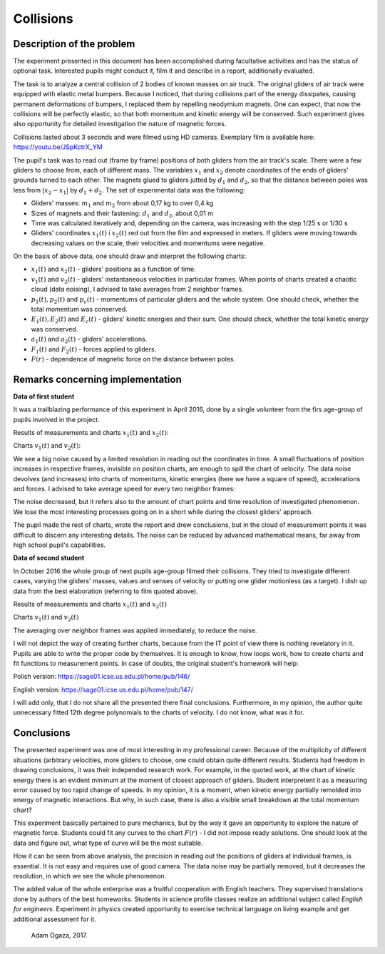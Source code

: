 .. -*- coding: utf-8 -*-


Collisions
==========

Description of the problem
--------------------------

The experiment presented in this document has been accomplished during facultative activities and has the status of optional task. Interested pupils might conduct it, film it and describe in a report, additionally evaluated.

The task is to analyze a central collision of 2 bodies of known masses on air truck. The original gliders of air track were equipped with elastic metal bumpers. Because I noticed, that during collisions part of the energy dissipates, causing permanent deformations of bumpers, I replaced them by repelling neodymium magnets. One can expect, that now the collisions will be perfectly elastic, so that both momentum and kinetic energy will be conserved. Such experiment gives also opportunity for detailed investigation the nature of magnetic forces.

Collisions lasted about 3 seconds and were filmed using HD cameras. Exemplary film is available here: https://youtu.be/JSpKctrX_YM

The pupil's task was to read out (frame by frame) positions of both gliders from the air track's scale. There were a few gliders to choose from, each of different mass. The variables :math:`x_1` and :math:`x_2` denote coordinates of the ends of gliders' grounds turned to each other. The magnets glued to gliders jutted by :math:`d_1` and :math:`d_2`, so that the distance between poles was less from :math:`|x_2-x_1|` by :math:`d_1+d_2`. The set of experimental data was the following:

- Gliders' masses: :math:`m_1` and :math:`m_2` from about 0,17 kg to over 0,4 kg

- Sizes of magnets and their fastening: :math:`d_1` and :math:`d_2`, about 0,01 m

- Time was calculated iteratively and, depending on the camera, was increasing with the step 1/25 s or 1/30 s

- Gliders' coordinates :math:`x_1(t)` i :math:`x_2(t)` red out from the film and expressed in meters. If gliders were moving towards decreasing values on the scale, their velocities and momentums were negative.

On the basis of above data, one should draw and interpret the following charts:

- :math:`x_1(t)` and :math:`x_2(t)` - gliders' positions as a function of time.

- :math:`v_1(t)` and :math:`v_2(t)` - gliders' instantaneous velocities in particular frames. When points of charts created a chaotic cloud (data noising), I advised to take averages from 2 neighbor frames.

- :math:`p_1(t), p_2(t)` and :math:`p_c(t)` - momentums of particular gliders and the whole system. One should check, whether the total momentum was conserved.

- :math:`E_1(t), E_2(t)` and :math:`E_c(t)` - gliders' kinetic energies and their sum. One should check, whether the total kinetic energy was conserved.

- :math:`a_1(t)` and :math:`a_2(t)` - gliders' accelerations.

- :math:`F_1(t)` and :math:`F_2(t)` - forces applied to gliders.

- :math:`F(r)` - dependence of magnetic force on the distance between poles.

Remarks concerning implementation
---------------------------------

**Data of first student** 

It was a trailblazing performance of this experiment in April 2016, done by a single volunteer from the firs age-group of pupils involved in the project.

Results of measurements and charts :math:`x_1(t)` and :math:`x_2(t)`:

.. sagecellserver::

    sage: m1=0.1793
    sage: m2=0.3197
    sage: d1=0.01
    sage: d2=0.011
    sage: delta_t=1/30
    sage: t=[(i*delta_t) for i in range(0,100)]
    sage: x1=[1.005,1.005,1.005,1.005,1.006,1.006,1.006,1.006,1.007,1.007,1.007,1.007,1.008,1.008,1.008,1.008,1.009,1.009,1.009,1.009,1.010,1.010,1.010,1.010,1.011,1.011,1.011,1.011,1.012,1.012,1.012,1.012,1.013,1.013,1.013,1.013,1.014,1.014,1.014,1.014,1.015,1.015,1.015,1.016,1.016,1.015,1.012,1.007,0.994,0.978,0.963,0.948,0.931,0.914,0.899,0.882,0.863,0.846,0.830,0.817,0.800,0.783,0.765,0.749,0.733,0.716,0.700,0.684,0.668,0.652,0.636,0.620,0.605,0.590,0.575,0.559,0.543,0.528,0.512,0.496,0.481,0.466,0.450,0.434,0.419,0.403,0.387,0.373,0.357,0.342,0.326,0.311,0.296,0.282,0.266,0.251,0.238,0.224,0.208,0.200]
    sage: x2=[1.720,1.710,1.695,1.680,1.665,1.650,1.635,1.620,1.605,1.589,1.573,1.559,1.545,1.530,1.515,1.501,1.486,1.472,1.458,1.443,1.429,1.415,1.400,1.388,1.375,1.362,1.347,1.332,1.319,1.304,1.291,1.277,1.264,1.249,1.235,1.221,1.208,1.195,1.183,1.169,1.156,1.143,1.130,1.117,1.100,1.090,1.079,1.068,1.057,1.047,1.040,1.036,1.034,1.030,1.026,1.022,1.019,1.015,1.011,1.008,1.004,1.000,0.997,0.994,0.991,0.987,0.984,0.981,0.978,0.974,0.970,0.966,0.962,0.960,0.956,0.953,0.950,0.946,0.942,0.938,0.935,0.931,0.928,0.925,0.922,0.919,0.915,0.911,0.908,0.904,0.899,0.895,0.891,0.887,0.885,0.881,0.878,0.874,0.871,0.868]
    sage: x1t=[(t[i],x1[i]) for i in range(0,100)]
    sage: x2t=[(t[i],x2[i]) for i in range(0,100)]
    sage: xt=point(x1t,color="red",legend_label='x1(t)')+point(x2t,color="blue",legend_label='x2(t)')
    sage: xt

.. end of output

Charts :math:`v_1(t)` and :math:`v_2(t)`: 

.. sagecellserver::

    sage: v1=[((x1[i+1]-x1[i])/(delta_t)) for i in range(0,99)]
    sage: v2=[((x2[i+1]-x2[i])/(delta_t)) for i in range(0,99)]
    sage: v1t=[(t[i],v1[i]) for i in range(0,99)]
    sage: v2t=[(t[i],v2[i]) for i in range(0,99)]
    sage: vt=point(v1t,color="red",legend_label='v1(t)')+point(v2t,color="blue",legend_label='v2(t)')
    sage: vt

.. end of output


We see a big noise caused by a limited resolution in reading out the coordinates in time. A small fluctuations of position increases in respective frames, invisible on position charts, are enough to spill the chart of velocity. The data noise devolves (and increases) into charts of momentums, kinetic energies (here we have a square of speed), accelerations and forces. I advised to take average speed for every two neighbor frames:

.. sagecellserver::

    sage: v1=[((x1[i+1]-x1[i-1])/(2*delta_t)) for i in range(1,99,2)]
    sage: v2=[((x2[i+1]-x2[i-1])/(2*delta_t)) for i in range(1,99,2)]
    sage: v1t=[(t[2*i],v1[i]) for i in range(0,49)]
    sage: v2t=[(t[2*i],v2[i]) for i in range(0,49)]
    sage: vt=point(v1t,color="red",legend_label='v1(t)')+point(v2t,color="blue",legend_label='v2(t)')
    sage: vt

.. end of output

The noise decreased, but it refers also to the amount of chart points and time resolution of investigated phenomenon. We lose the most interesting processes going on in a short while during the closest gliders' approach.

The pupil made the rest of charts, wrote the report and drew conclusions, but in the cloud of measurement points it was difficult to discern any interesting details. The noise can be reduced by advanced mathematical means, far away from high school pupil's capabilities.

**Data of second student** 

In October 2016 the whole group of next pupils age-group filmed their collisions. They tried to investigate different cases, varying the gliders' masses, values and senses of velocity or putting one glider motionless (as a target). I dish up data from the best elaboration (referring to film quoted above).

Results of measurements and charts :math:`x_1(t)` and :math:`x_2(t)`

.. sagecellserver::

  m1 = 0.4093
  m2 = 0.17195
  d1 = 0.011
  d2 = 0.01
  delta_t = 1/25
  t = [(i*delta_t) for i in range(0, 61)]
  x1 = [0.187, 0.197, 0.207, 0.217, 0.227, 0.237, 0.247, 0.257, 0.266, 0.276, 
  0.286, 0.296, 0.306, 0.316, 0.325, 0.335, 0.345, 0.354, 0.364, 0.374, 
  0.383, 0.393, 0.403, 0.413, 0.422, 0.432, 0.442, 0.451, 0.461, 0.471, 
  0.480, 0.490, 0.500, 0.509, 0.519, 0.529, 0.538, 0.546, 0.554, 0.558, 
  0.560, 0.561, 0.562, 0.563, 0.5635, 0.5638, 0.564, 0.5645, 0.565, 0.5655, 
  0.566, 0.5665, 0.567, 0.5675, 0.568, 0.568, 0.5685, 0.569, 0.569333, 0.569666,   0.567]
  x2 = [0.845, 0.837, 0.83, 0.823, 0.816, 0.809, 0.801, 0.793, 0.786, 0.78, 
  0.774, 0.767, 0.76, 0.754, 0.746, 0.739, 0.733, 0.726, 0.72, 0.713, 0.705, 
  0.699, 0.692, 0.686, 0.68, 0.673, 0.666, 0.66, 0.653, 0.647, 0.64, 0.633, 
  0.628, 0.621, 0.616, 0.61, 0.604, 0.602, 0.605, 0.615, 0.629, 0.644, 0.66, 
  0.677, 0.691, 0.706, 0.723, 0.738, 0.754, 0.77, 0.786, 0.802, 0.818, 0.833, 
  0.848, 0.863, 0.878, 0.892, 0.906, 0.92, 0.936]
  x1t = [(t[i], x1[i]) for i in range(0, 61)]
  x2t = [(t[i],x2[i]) for i in range(0, 61)]
  xt = point(x1t, color = "red", legend_label = 'x1(t)')+point(x2t, color = "blue",    legend_label = 'x2(t)')
  xt
.. end of output

Charts :math:`v_1(t)` and :math:`v_2(t)`

The averaging over neighbor frames was applied immediately, to reduce the noise.

.. sagecellserver::

  v1 = [((x1[i+1]-x1[i-1])/(2*delta_t)) for i in range(0,60,1)]
  v2 = [((x2[i+1]-x2[i-1])/(2*delta_t)) for i in range(0,60,1)]
  v1t = [(t[i], v1[i]) for i in range(1, 60)]
  v2t = [(t[i], v2[i]) for i in range(1, 60)]
  vt = point(v1t, color = "red", legend_label='v1(t)')+point(v2t, color = "blue", legend_label = 'v2(t)')
  vt
.. end of output

I will not depict the way of creating further charts, because from the IT point of view there is nothing revelatory in it. Pupils are able to write the proper code by themselves. It is enough to know, how loops work, how to create charts and fit functions to measurement points. In case of doubts, the original student's homework will help:

Polish version: https://sage01.icse.us.edu.pl/home/pub/146/

English version: https://sage01.icse.us.edu.pl/home/pub/147/ 

I will add only, that I do not share all the presented there final conclusions. Furthermore, in my opinion, the author quite unnecessary fitted 12th degree polynomials to the charts of velocity. I do not know, what was it for.

Conclusions
-----------

The presented experiment was one of most interesting in my professional career. Because of the multiplicity of different situations (arbitrary velocities, more gliders to choose, one could obtain quite different results. Students had freedom in drawing conclusions, it was their independed research work. For example, in the quoted work, at the chart of kinetic energy there is an evident minimum at the moment of closest approach of gliders. Student interpretent it as a measuring error caused by too rapid change of speeds. In my opinion, it is a moment, when kinetic energy partially remolded into energy of magnetic interactions. But why, in such case, there is also a visible small breakdown at the total momentum chart?

This experiment basically pertained to pure mechanics, but by the way it gave an opportunity to explore the nature of magnetic force. Students could fit any curves to the chart :math:`F(r)` - I did not impose ready solutions. One should look at the data and figure out, what type of curve will be the most suitable.

How it can be seen from above analysis, the precision in reading out the positions of gliders at individual frames, is essential. It is not easy and requires use of good camera. The data noise may be partially removed, but it decreases the resolution, in which we see the whole phenomenon.

The added value of the whole enterprise was a fruitful cooperation with English teachers. They supervised translations done by authors of the best homeworks. Students in science profile classes realize an additional subject called *English for engineers*. Experiment in physics created opportunity to exercise technical language on living example and get additional assessment for it.

    Adam Ogaza, 2017.